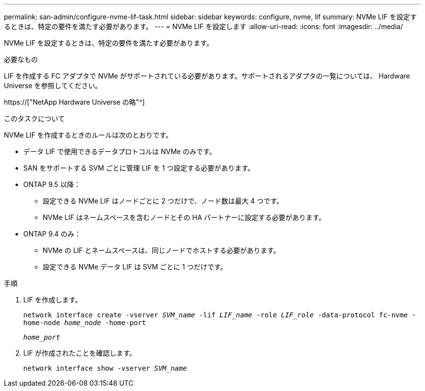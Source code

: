 ---
permalink: san-admin/configure-nvme-lif-task.html 
sidebar: sidebar 
keywords: configure, nvme, lif 
summary: NVMe LIF を設定するときは、特定の要件を満たす必要があります。 
---
= NVMe LIF を設定します
:allow-uri-read: 
:icons: font
:imagesdir: ../media/


[role="lead"]
NVMe LIF を設定するときは、特定の要件を満たす必要があります。

.必要なもの
LIF を作成する FC アダプタで NVMe がサポートされている必要があります。サポートされるアダプタの一覧については、 Hardware Universe を参照してください。

https://["NetApp Hardware Universe の略"^]

.このタスクについて
NVMe LIF を作成するときのルールは次のとおりです。

* データ LIF で使用できるデータプロトコルは NVMe のみです。
* SAN をサポートする SVM ごとに管理 LIF を 1 つ設定する必要があります。
* ONTAP 9.5 以降：
+
** 設定できる NVMe LIF はノードごとに 2 つだけで、ノード数は最大 4 つです。
** NVMe LIF はネームスペースを含むノードとその HA パートナーに設定する必要があります。


* ONTAP 9.4 のみ：
+
** NVMe の LIF とネームスペースは、同じノードでホストする必要があります。
** 設定できる NVMe データ LIF は SVM ごとに 1 つだけです。




.手順
. LIF を作成します。
+
`network interface create -vserver _SVM_name_ -lif _LIF_name_ -role _LIF_role_ -data-protocol fc-nvme -home-node _home_node_ -home-port`

+
`_home_port_`

. LIF が作成されたことを確認します。
+
`network interface show -vserver _SVM_name_`


